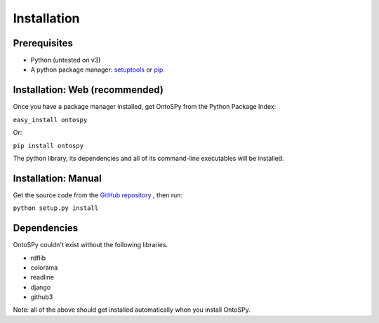 Installation
===================================

Prerequisites
--------------
- Python (untested on v3)
- A python package manager: `setuptools <https://pypi.python.org/pypi/setuptools>`_ or `pip <https://pip.pypa.io/en/stable/installing/>`_.


Installation: Web (recommended)
--------------
Once you have a package manager installed, get OntoSPy from the Python Package Index: 

``easy_install ontospy``

Or:

``pip install ontospy``

The python library, its dependencies and all of its command-line executables will be installed. 


Installation: Manual
--------------

Get the source code from the `GitHub repository 
<https://github.com/lambdamusic/ontosPy>`_ , then run:

``python setup.py install``


Dependencies
--------------
OntoSPy couldn't exist without the following libraries. 

- rdflib
- colorama
- readline
- django
- github3

Note: all of the above should get installed automatically when you install OntoSPy.
        


